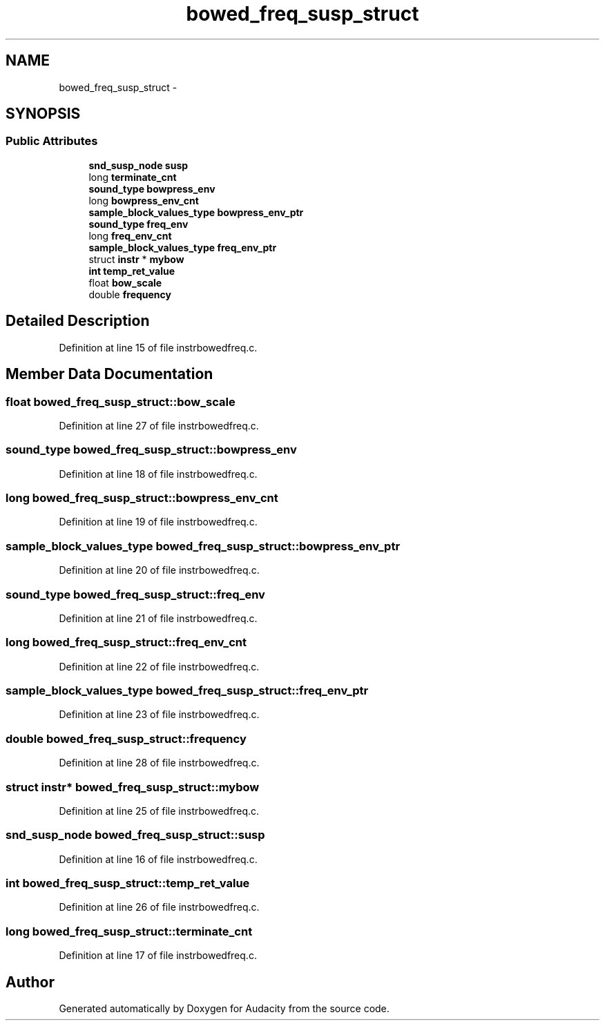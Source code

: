 .TH "bowed_freq_susp_struct" 3 "Thu Apr 28 2016" "Audacity" \" -*- nroff -*-
.ad l
.nh
.SH NAME
bowed_freq_susp_struct \- 
.SH SYNOPSIS
.br
.PP
.SS "Public Attributes"

.in +1c
.ti -1c
.RI "\fBsnd_susp_node\fP \fBsusp\fP"
.br
.ti -1c
.RI "long \fBterminate_cnt\fP"
.br
.ti -1c
.RI "\fBsound_type\fP \fBbowpress_env\fP"
.br
.ti -1c
.RI "long \fBbowpress_env_cnt\fP"
.br
.ti -1c
.RI "\fBsample_block_values_type\fP \fBbowpress_env_ptr\fP"
.br
.ti -1c
.RI "\fBsound_type\fP \fBfreq_env\fP"
.br
.ti -1c
.RI "long \fBfreq_env_cnt\fP"
.br
.ti -1c
.RI "\fBsample_block_values_type\fP \fBfreq_env_ptr\fP"
.br
.ti -1c
.RI "struct \fBinstr\fP * \fBmybow\fP"
.br
.ti -1c
.RI "\fBint\fP \fBtemp_ret_value\fP"
.br
.ti -1c
.RI "float \fBbow_scale\fP"
.br
.ti -1c
.RI "double \fBfrequency\fP"
.br
.in -1c
.SH "Detailed Description"
.PP 
Definition at line 15 of file instrbowedfreq\&.c\&.
.SH "Member Data Documentation"
.PP 
.SS "float bowed_freq_susp_struct::bow_scale"

.PP
Definition at line 27 of file instrbowedfreq\&.c\&.
.SS "\fBsound_type\fP bowed_freq_susp_struct::bowpress_env"

.PP
Definition at line 18 of file instrbowedfreq\&.c\&.
.SS "long bowed_freq_susp_struct::bowpress_env_cnt"

.PP
Definition at line 19 of file instrbowedfreq\&.c\&.
.SS "\fBsample_block_values_type\fP bowed_freq_susp_struct::bowpress_env_ptr"

.PP
Definition at line 20 of file instrbowedfreq\&.c\&.
.SS "\fBsound_type\fP bowed_freq_susp_struct::freq_env"

.PP
Definition at line 21 of file instrbowedfreq\&.c\&.
.SS "long bowed_freq_susp_struct::freq_env_cnt"

.PP
Definition at line 22 of file instrbowedfreq\&.c\&.
.SS "\fBsample_block_values_type\fP bowed_freq_susp_struct::freq_env_ptr"

.PP
Definition at line 23 of file instrbowedfreq\&.c\&.
.SS "double bowed_freq_susp_struct::frequency"

.PP
Definition at line 28 of file instrbowedfreq\&.c\&.
.SS "struct \fBinstr\fP* bowed_freq_susp_struct::mybow"

.PP
Definition at line 25 of file instrbowedfreq\&.c\&.
.SS "\fBsnd_susp_node\fP bowed_freq_susp_struct::susp"

.PP
Definition at line 16 of file instrbowedfreq\&.c\&.
.SS "\fBint\fP bowed_freq_susp_struct::temp_ret_value"

.PP
Definition at line 26 of file instrbowedfreq\&.c\&.
.SS "long bowed_freq_susp_struct::terminate_cnt"

.PP
Definition at line 17 of file instrbowedfreq\&.c\&.

.SH "Author"
.PP 
Generated automatically by Doxygen for Audacity from the source code\&.
